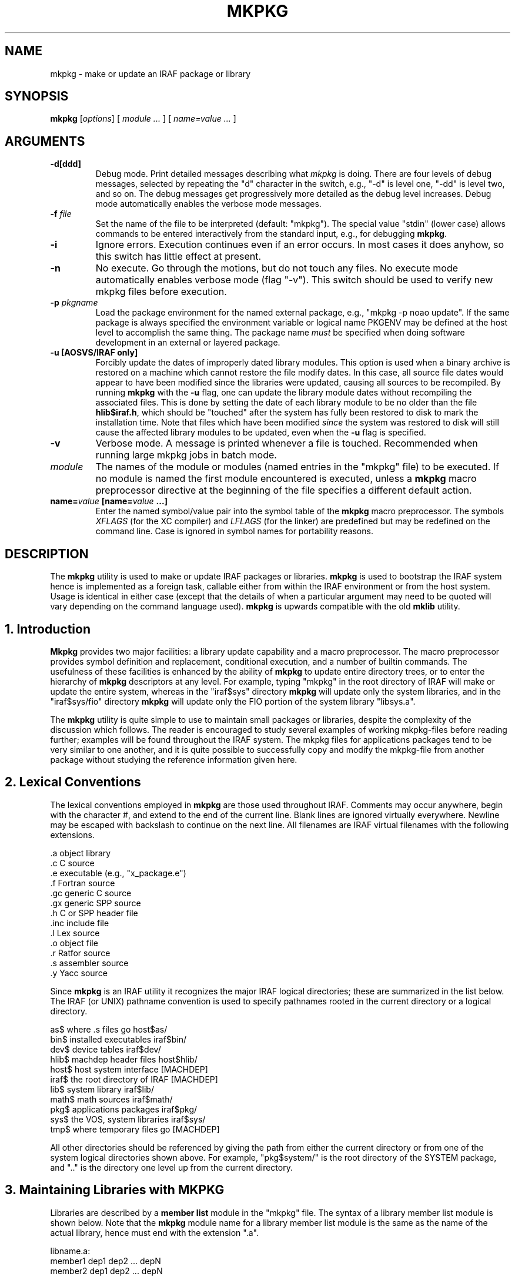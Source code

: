 .\"                                      Hey, EMACS: -*- nroff -*-
.TH MKPKG "1" "June 2021" "IRAF 2.17" "IRAF commands"
.SH NAME
mkpkg \- make or update an IRAF package or library
.SH SYNOPSIS
.B mkpkg
.RI [ options ]
.RI [
.I module ...
.RI ]
.RI [
.I name=value ...
.RI ]

.SH ARGUMENTS
.TP
.B \-d[ddd]
Debug mode.  Print detailed messages describing what \fImkpkg\fR is doing.
There are four levels of debug messages, selected by repeating the "d"
character in the switch, e.g., "\-d" is level one, "\-dd" is level two, and
so on.  The debug messages get progressively more detailed as the debug level
increases.  Debug mode automatically enables the verbose mode messages.
.TP
.B \-f \fIfile\fP
Set the name of the file to be interpreted (default: "mkpkg").  The
special value "stdin" (lower case) allows commands to be entered
interactively from the standard input, e.g., for debugging
\fBmkpkg\fP.
.TP
.B \-i
Ignore errors.  Execution continues even if an error occurs.  In most
cases it does anyhow, so this switch has little effect at present.
.TP
.B \-n
No execute.  Go through the motions, but do not touch any files.  No
execute mode automatically enables verbose mode (flag "\-v").  This
switch should be used to verify new mkpkg files before execution.
.TP
.B \-p \fIpkgname\fP
Load the package environment for the named external package, e.g.,
"mkpkg \-p noao update".  If the same package is always specified
the environment variable or logical name PKGENV may be defined at the
host level to accomplish the same thing.  The package name \fImust\fR
be specified when doing software development in an external or layered
package.
.TP
.B \-u  [AOSVS/IRAF only]
Forcibly update the dates of improperly dated library modules.  This
option is used when a binary archive is restored on a machine which
cannot restore the file modify dates.  In this case, all source file
dates would appear to have been modified since the libraries were
updated, causing all sources to be recompiled.  By running \fBmkpkg\fP
with the \fB-u\fP flag, one can update the library module dates
without recompiling the associated files.  This is done by setting the
date of each library module to be no older than the file
\fBhlib$iraf.h\fP, which should be "touched" after the system has
fully been restored to disk to mark the installation time.  Note that
files which have been modified \fIsince\fR the system was restored to
disk will still cause the affected library modules to be updated, even
when the \fB-u\fP flag is specified.
.TP
.B \-v
Verbose mode.  A message is printed whenever a file is touched.
Recommended when running large mkpkg jobs in batch mode.
.TP
.I module
The names of the module or modules (named entries in the "mkpkg" file)
to be executed.  If no module is named the first module encountered is
executed, unless a \fBmkpkg\fP macro preprocessor directive at the
beginning of the file specifies a different default action.
.TP
.B name=\fIvalue\fP [\fBname=\fIvalue\fP ...]
Enter the named symbol/value pair into the symbol table of the
\fBmkpkg\fP macro preprocessor.  The symbols \fIXFLAGS\fR (for the XC
compiler) and \fILFLAGS\fR (for the linker) are predefined but may be
redefined on the command line.  Case is ignored in symbol names for
portability reasons.

.SH DESCRIPTION
The \fBmkpkg\fP utility is used to make or update IRAF packages or
libraries.  \fBmkpkg\fP is used to bootstrap the IRAF system hence is
implemented as a foreign task, callable either from within the IRAF
environment or from the host system.  Usage is identical in either
case (except that the details of when a particular argument may need
to be quoted will vary depending on the command language used).
\fBmkpkg\fP is upwards compatible with the old \fBmklib\fP utility.

.SH 1. Introduction
\fBMkpkg\fR provides two major facilities: a library update capability
and a macro preprocessor.  The macro preprocessor provides symbol
definition and replacement, conditional execution, and a number of
builtin commands.  The usefulness of these facilities is enhanced by
the ability of \fBmkpkg\fR to update entire directory trees, or to
enter the hierarchy of \fBmkpkg\fR descriptors at any level.  For
example, typing "mkpkg" in the root directory of IRAF will make or
update the entire system, whereas in the "iraf$sys" directory
\fBmkpkg\fR will update only the system libraries, and in the
"iraf$sys/fio" directory \fBmkpkg\fR will update only the FIO portion
of the system library "libsys.a".

The \fBmkpkg\fR utility is quite simple to use to maintain small
packages or libraries, despite the complexity of the discussion which
follows.  The reader is encouraged to study several examples of
working mkpkg-files before reading further; examples will be found
throughout the IRAF system.  The mkpkg files for applications packages
tend to be very similar to one another, and it is quite possible to
successfully copy and modify the mkpkg-file from another package
without studying the reference information given here.

.SH 2. Lexical Conventions
The lexical conventions employed in \fBmkpkg\fR are those used
throughout IRAF.  Comments may occur anywhere, begin with the
character #, and extend to the end of the current line.  Blank lines
are ignored virtually everywhere.  Newline may be escaped with
backslash to continue on the next line.  All filenames are IRAF
virtual filenames with the following extensions.

.nf
        .a          object library
        .c          C source
        .e          executable (e.g., "x_package.e")
        .f          Fortran source
        .gc         generic C source
        .gx         generic SPP source
        .h          C or SPP header file
        .inc        include file
        .l          Lex source
        .o          object file
        .r          Ratfor source
        .s          assembler source
        .y          Yacc source
.fi

Since \fBmkpkg\fR is an IRAF utility it recognizes the major IRAF
logical directories; these are summarized in the list below.  The IRAF
(or UNIX) pathname convention is used to specify pathnames rooted in
the current directory or a logical directory.

.nf
        as$         where .s files go             host$as/
        bin$        installed executables         iraf$bin/
        dev$        device tables                 iraf$dev/
        hlib$       machdep header files          host$hlib/
        host$       host system interface         [MACHDEP]
        iraf$       the root directory of IRAF    [MACHDEP]
        lib$        system library                iraf$lib/
        math$       math sources                  iraf$math/
        pkg$        applications packages         iraf$pkg/
        sys$        the VOS, system libraries     iraf$sys/
        tmp$        where temporary files go      [MACHDEP]
.fi

All other directories should be referenced by giving the path from
either the current directory or from one of the system logical
directories shown above.  For example, "pkg$system/" is the root
directory of the SYSTEM package, and ".." is the directory one level
up from the current directory.

.SH 3. Maintaining Libraries with MKPKG
Libraries are described by a \fBmember list\fR module in the "mkpkg"
file.  The syntax of a library member list module is shown below.
Note that the \fBmkpkg\fR module name for a library member list module
is the same as the name of the actual library, hence must end with the
extension ".a".

.nf
        libname.a:
            member1         dep1 dep2 ... depN
            member2         dep1 dep2 ... depN
              ...
            memberN         dep1 dep2 ... depN
            ;
.fi

Here, "libname.a" is the IRAF virtual filename of the library
(regardless of what directory it resides in), "memberN" is the name of
a source file which may contain any number of actual library object
modules, and "depN" is the name of a file upon which the named member
depends.  If any of the named dependency files is newer than the
corresponding member source file, or if the member source file is
newer than the compiled library object module, the source file is
recompiled and replaced in the library.  Both source files and
dependency files may reside in remote directories.  The names of
dependency files in system libraries should be enclosed in <>
delimiters, e.g., "<fset.h>".  Each member must be described on a
separate line.

If the library being updated does not reside in the current directory
(directory from which the "mkpkg" command was entered) then the
library must be "checked out" of the remote directory before it can be
updated, and checked back in when updating is complete.  These
operations are performed by macro preprocessor directives, e.g.:

.nf
        $checkout libsys.a lib$
        $update   libsys.a
        $checkin  libsys.a lib$
        $exit

        libsys.a:
            @symtab      # update libsys.a in ./symtab
            brktime.x    <time.h>
            environ.x    environ.com environ.h <ctype.h>
                         <fset.h> <knet.h>
            main.x       <clset.h> <config.h> <ctype.h>
                         <error.h> <fset.h> <knet.h>
                         <printf.h> <xwhen.h>
            onentry.x    <clset.h> <fset.h> <knet.h>
            spline.x     <math.h> <math/interp.h>
            ;
.fi

Note that the checkout operation is required only in the directory
from which the "mkpkg" command was entered, since the library has
already been checked out when the mkpkg-file in a subdirectory is
called to update its portion of the library (as in the "@symtab" in
the example above).  The checkout commands should however be included
in each mkpkg-file in a hierarchy in such a way that the library will
be automatically checked out and back in if \fBmkpkg\fR is run from
that directory.  The checkout commands are ignored if the mkpkg-file
is entered when updating the library from a higher level, because in
that case \fBmkpkg\fR will search for the named entry for the library
being updated, ignoring the remainder of the mkpkg-file.

Sometimes it is necessary or desirable to break the library member
list up into separate modules within the same mkpkg-file, e.g., to
temporarily change the value of the symbol XFLAGS when compiling
certain modules.  To do this use the "@" indirection operator in the
primary module list to reference a named sublist, as in the example
below.  Normal indirection cannot be used unless the sublist resides
in a subdirectory or in a different file in the current directory,
e.g., "@./mki2", since a single mkpkg-file cannot contain two modules
with the same name.  The same restrictions apply to the \fI$update\fR
operator.

.nf
        libpkg.a:
            @(i2)
            alpha.x
            beta.x
            zeta.f
            ;
        i2:
            $set    XFLAGS = "\-cO \-i2"
            gamma.f
            delta.f
            ;
.fi

In the example above five object modules are to be updated in the
library "libpkg.a".  The files listed in module "i2", if out of date,
will be compiled with the nonstandard XFLAGS (compiler flags)
specified by the \fI$set\fR statement shown.

.SH 4. The MKPKG Macro Preprocessor
The \fBmkpkg\fR macro preprocessor provides a simple recursive symbol
definition and replacement facility, an include file facility,
conditional execution facilities, an OS escape facility, and a number
of builtin directives.  The names of the preprocessor directives
always begin with a dollar sign; whitespace is not permitted between
the dollar sign and the remainder of the name.  Several preprocessor
directives may be given on one line if desired.  Preprocessor
directives are executed as they are encountered, and may appear
anywhere, even in the member list for a library.

.SH 4.1. Symbol Replacement
Symbol substitution in the \fBmkpkg\fR macro preprocessor is carried out
at the character level rather than at the token level, allowing macro expansion
within tokens, quoted strings, or OS escape commands.  Macros are recursively
expanded but may not have arguments.

Macros may be defined on the \fBmkpkg\fR command line, in the argument list
to a \fB$call\fR or \fB$update\fR directive (see below), in an include file
referenced with the \fB$include\fR directive, or in a \fB$set\fR directive.
All symbols are global and hence available to all lower level modules,
but symbols are automatically discarded whenever a module exits, hence cannot
affect higher level modules.  A local symbol may redefine a previously
defined symbol.  The IRAF and host system environment is treated as an
extension of the \fBmkpkg\fR symbol table, i.e., a logical directory such
as "iraf" may be referenced like a locally defined symbol.

Macro replacement occurs only when explicitly indicated in the input text,
as in the following example, which prints the pathname of the
\fBdev$graphcap\fR file on the \fBmkpkg\fR standard output.  The sequence
"$(" triggers macro substitution.  The value of a symbol may be obtained
interactively from the standard input by adding a question mark after the
left parenthesis, i.e., "$(?terminal)" (this does not work with the \-f stdin
flag).  The contents of a file may be included using the notation
"$(@\fIfile\fR)".   Note that case is ignored in macro names; by convention,
logical directories are normally given in lower case, and locally defined
symbols in upper case.

.nf
        $echo $(dev)graphcap
        !xc $(XFLAGS) filea.x fileb.x
.fi

Symbols are most commonly defined locally with the \fB$set\fR directive.
The \fB$include\fR directive is useful for sharing symbols amongst different
modules, or for isolating any machine dependent definitions in a separate
file.  The IRAF \fBmkpkg\fR system include file \fBhlib$mkpkg.inc\fR is
automatically included whenever \fBmkpkg\fR is run.
.TP
.B $set \fIsymbol\fP = \fIvalue\fP
Enter the named symbol into the symbol table with the given string value.
Any existing symbol will be silently redefined.  Symbols defined within a
module are discarded when the module exits.
.TP
.B $include \fIfilename\fP
Read commands (e.g., \fB$set\fR directives) from the named include
file.  The include filename may be any legal virtual filename, but
only the major logical directories are recognized, e.g., "iraf$",
"host$", "hlib$", "lib$", "pkg$", and so on.

The use of the \fB$set\fR directive is illustrated in the example
below.  Note the doubling of the preprocessor metacharacter to avoid
macro expansion when entering the value of the GEN macro into the
symbol table.  The sequence "$$" is replaced by a single "$" whenever
it is encountered in the input stream.

.nf
        $set GFLAGS = "\-k \-t silrdx \-p ak/"
        $set GEN    = "$generic $$(GFLAGS)"

        ifolder (amulr.x, amul.x) $(GEN) amul.x $endif
.fi

.SH 4.2 Conditional Execution
Conditional control flow is implemented by the \fB$if\fR directives
introduced in the last example and described below.  The character "n"
may be inserted after the "$if" prefix of any directive to negate the
sense of the test, e.g., "$ifndef" tests whether the named symbol does
not exist.  Nesting is permitted.
.TP
.B $ifdef\fP (\fIsymbol\fP [\fI, symbol, ...\fP])
.sp
Test for the existence of one of the named symbols.
.TP
.B $ifeq\fR (\fIsymbol, value \fP[, \fIvalue\fP, \fI...\fP])
.sp
Test if the value of the named symbol matches one of the listed value strings.
.TP
.B $iferr
.sp
Test for an error return from the last directive executed which touched
a file.
.TP
.B $iffile\fP (\fIfile\fP [, \fIfile\fP, \fI...\fP])
.sp
Test for the existence of any of the named files.
.TP
.B $ifnewer\fR (\fIfile\fP, \fIfilea\fP)
.in -7
.B $ifnewer\fR (file: \fIfilea\fP [, \fIfileb\fP, \fI...\fP])
.in 14
.sp
Test if the named file is newer (has been modified more recently) than
any of the named files to the right.  The colon syntax may be used for
clarity when comparing one file to many, but a comma will do.
.TP
.B $ifolder\fR (\fIfile\fP, \fIfilea\fP)
.in -7
.B $ifolder\fR (file: \fIfilea\fP [, \fIfileb\fP, \fI...\fP])
.in 14
.sp
Test if the named file is older than any of the named files.
.TP
.B $else
.sp
Marks the \fIelse\fR clause of an \fIif\fR statement.  The
\fIelse-if\fR construct is implemented as "$else $if", i.e., as a
combination of the two more primitive constructs.
.TP
.B $endif
.sp
Terminates a $if or $if-$else statement.
.TP
.B $end
.sp
Terminates an arbitrary number of $if or $if-$else statements.  This
is most useful for terminating a long list of $if-$else clauses, where
the alternative would be a long string of $endif directives.
.TP
.B $exit
Terminate the current program; equivalent to a semicolon, but the
latter is normally used only at the end of the program to match the
colon at the beginning, whereas \fB$exit\fR is used in conditionals.

.SH 4.3 Calling Modules
The following preprocessor directives are available for calling
\fBmkpkg\fR modules or altering the normal flow of control.
.TP
.B $call\fR \fImodule\fP[@\fIsubdir\fP[/\fIfile\fP]] [name=\fIvalue ...\fP]
.sp
Call the named mkpkg-file module as a subroutine.  In most cases the
called module will be in the current mkpkg-file, but the full module
name syntax permits the module to be in any file of any subdirectory
("./file" references a different file in the current directory).
Arguments may be passed to the called module using the symbol
definition facility; any symbols defined in this fashion are available
to any modules called in turn by the called module, but the symbols
are discarded when the called module returns.
.TP
.B $update\fR \fImodule\fP[@\fIsubdir\fP[/\fIfile\fP]] [name=\fIvalue ...\fP]
.sp
Identical to \fB$call\fR except that the named module is understood to
be a library member list.  The current value of the symbol XFLAGS is
used if XC is called to compile any files.  If the named library does
not exist one will be created (a warning message is issued).
.TP
.B $goto
.sp
Causes execution to resume at the line following the indicated label.
The syntax of a goto label is identical to that of a mkpkg-file module
name, i.e., a line starting with the given name followed by a colon.
The \fI$goto\fR statement automatically cancels any \fI$if\fR nesting.

.SH 4.4 Preprocessor Directives
The remaining preprocessor directives are described below in
alphabetical order.  Additional capability is available via OS
escapes, provided the resultant machine dependence is acceptable.
.TP
.B $echo \fImessage
.sp
Print the given message string on the standard output.  The string
must be quoted if it contains any spaces.
.TP
.B $checkout \fIfile directory
.sp
Check the named file out of the indicated directory.  The checkout
operation makes the file accessible as if it were in the current
directory; checkout is implemented either as a symbolic link or as a
physical file copy depending upon the host system.  The referenced
directory may be a logical directory, e.g., "lib$", or a path, e.g,
"pkg$images/".  Checkout is not disabled by the "\-n" flag.
.TP
.B $checkin \fIfile directory
.sp
Check the named file back into the indicated directory.  The checkin operation
is implemented either as a remove link or copy and delete depending upon the
host system.  Checkin is not disabled by the "\-n" flag.
.TP
.B $copy \fIfilea fileb
.sp
Make a copy \fIfileb\fR of the existing file \fIfilea\fR.  On a UNIX
host the copy operation will preserve the file modify date if the file
is a library (to avoid the "symbol table out of date" syndrome).
.TP
.B $delete \fIfile \fP[\fIfile ...\fP]
.sp
Delete the named file or files.
.TP
.B $generic \fP[\fI-k\fP] [\fI-p prefix\fP] [\fI-t types\fP] [\fI-o root\fP] \fIfiles\fP
.sp
Run the generic preprocessor on the named files.  The generic preprocessor
is an IRAF bootstrap utility and may not be available on non-UNIX hosts.
.TP
.B $xyacc \fP[\fIoptions\fP] \fIfile\fP
.sp
Run the xyacc parser generator on the named files.  The yacc parser
generator is an IRAF bootstrap utility and may not be available on
non-UNIX hosts.
.TP
.B $link \fP[\fIswitches\fP] \fIfile1 file2 ... fileN \fP[\fI-o file.e\fP]
.sp
Call XC with the given argument list to link the indicated files and libraries.
The value of the symbol LFLAGS (default value the null string) is automatically
inserted at the beginning of the command line.  This is equivalent to
"!xc $(LFLAGS) ...".
.TP
.B $move \fIfile destination
.sp
Move the named file to the indicated directory, or rename the file in
the current directory.
.TP
.B $omake \fIfile \fP[\fIdep1\fP] [\fIdep2 ...\fP]
.sp
Compile the named source file if it does not have a corresponding
object file in the current directory, if the object file is older, or
if any of the listed dependency files are newer (or not found).  The
current value of the symbol XFLAGS is used if XC is called to compile
the file.
.TP
.B $purge \fIdirectory
.sp
Delete all old versions of all files in the named directory.  Nothing
is done if the system does not support multiple file versions.
.TP
.B $special \fIdirectory\fP : \fIfilelist \fP;
.sp
Add one or more files to the special file list for the host system.
This is a system facility, not intended for use in applications
\fBmkpkg\fR files.  The special file list is a list of all source
files needing special processing for the local host system.  Examples
of special files are files which are optimized in assembler (or some
other nonstandard language), or files which must be compiled in a
special way to get around bugs in a host compiler.  The special file
list makes it possible to flag arbitrary files for special processing,
without having to modify the standard software distribution.  In the
IRAF system, the special file list is defined in the file
"hlib$mkpkg.sf" which is included automatically by "hlib$mkpkg.inc"
whenever \fBmkpkg\fR is run.

The syntax of a \fIfilelist\fR entry is as follows:

        modname source_file mkobj_command

where \fImodname\fR is the filename of a library module as it appears
in a library module list for the named directory, \fIsource_file\fR is
the virtual pathname of the source file to be used in lieu of the
standard portable source file \fImodname\fR, and \fImkobj_command\fR
is the \fBmkpkg\fR command (e.g., $xc or an OS escape) to be executed
to compile the named module.  The character "&" appearing in either
the source file name or mkobj command is replaced by \fImodname\fR.
If the \fImkobj_command\fR is omitted the specified source file will
be compiled with $XC using the current value of XFLAGS.
.TP
.B $xc \fP[\fIswitches\fP] \fIfile1 file2 ... fileN
.sp
Call the XC compiler to compile the named files.  Note that the value
of the symbol XFLAGS is \fInot\fR used when XC is explicitly called in
this fashion (XFLAGS is used by \fB$update\fR and \fB$omake\fR).
.TP
.B $debug\fP [on|off]
.sp
Turn debug mode on or off.  If no argument is supplied debug mode is
turned on.  Turning on debug mode automatically enables verbose mode.
.TP
.B $verbose\fP [on|off]
.sp
Turn verbose mode on or off.  If no argument is supplied verbose mode
is turned on.

.SH 5. Error Recovery

\fBmkpkg\fP is implemented in such a way that it is restartable.  If a
\fBmkpkg\fP operation terminates prematurely for some reason, e.g.,
because of a compile error, execution error (such as cannot find the
mkpkgfile in a subdirectory), interrupt, etc., then the mkpkg command
can be repeated after correcting the error, without repeating the
operations already completed.  If \fBmkpkg\fR is interrupted it may
leave checked out files, objects compiled but not yet updated in a
library, etc. lying about, but this is harmless and the intermediate
files will be cleaned up when the errors have been corrected and the
run successfully completes.

.TP
.B EXAMPLES
Update the current package.

        cl> mkpkg

Update the package library but do not relink.

        cl> mkpkg libpkg.a

Make a listing of the package.

        cl> mkpkg listing


.nf
Sample mkpkg-file for the above commands:


        # Make my package.

        $call relink
        $exit

        relink:
            $update libpkg.a
            $omake  x_mypkg.x
            $link   x_mypkg.o \-lxtools
            ;

        libpkg.a:
            task1.x     pkg.h
            task2.x
            filea.x     pkg.com pkg.h <fset.h>
            fileb.x     pkg.com
            ;

        listing:
            !pr task1.x task2.x file[ab].x | vpr \-Pvup
            ;
.fi

.SH SEE ALSO
.BR generic (1),
.BR xc (1).

.br
There is also information in the README.softools in the IRAF
documentation directory.

.SH AUTHOR
This manual page was taken from the IRAF mkpkg.hlp help file.
